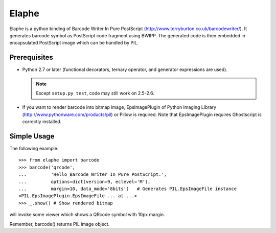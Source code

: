======
Elaphe
======

Elaphe is a python binding of Barcode Writer In Pure PostScript
(http://www.terryburton.co.uk/barcodewriter/).
It generates barcode symbol as PostScript code fragment using
BWIPP. The generated code is then embedded in encapsulated
PostScript image which can be handled by PIL.


Prerequisites
==============

* Python 2.7 or later (functional decorators, ternary operator, and 
  generator expressions are used).

  .. note::

    Except ``setup.py test``, code may still work on 2.5-2.6.
    
* If you want to render barcode into bitmap image, EpsImagePlugin of
  Python Imaging Library (http://www.pythonware.com/products/pil) or
  Pillow is required. Note that EpsImagePlugin requires Ghostscript is
  correctly installed.


Simple Usage
=============

The following example::

  >>> from elaphe import barcode
  >>> barcode('qrcode',
  ...         'Hello Barcode Writer In Pure PostScript.',
  ...         options=dict(version=9, eclevel='M'), 
  ...         margin=10, data_mode='8bits')   # Generates PIL.EpsImageFile instance
  <PIL.EpsImagePlugin.EpsImageFile ... at ...>
  >>> _.show() # Show rendered bitmap

will invoke some viewer which shows a QRcode symbol with 10px margin.

Remember, barcode() returns PIL image object.
